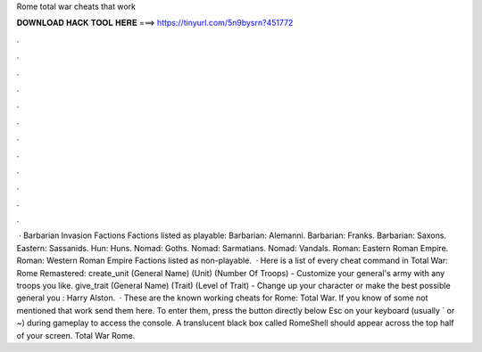 Rome total war cheats that work

𝐃𝐎𝐖𝐍𝐋𝐎𝐀𝐃 𝐇𝐀𝐂𝐊 𝐓𝐎𝐎𝐋 𝐇𝐄𝐑𝐄 ===> https://tinyurl.com/5n9bysrn?451772

.

.

.

.

.

.

.

.

.

.

.

.

 · Barbarian Invasion Factions Factions listed as playable: Barbarian: Alemanni. Barbarian: Franks. Barbarian: Saxons. Eastern: Sassanids. Hun: Huns. Nomad: Goths. Nomad: Sarmatians. Nomad: Vandals. Roman: Eastern Roman Empire. Roman: Western Roman Empire Factions listed as non-playable.  · Here is a list of every cheat command in Total War: Rome Remastered: create_unit (General Name) (Unit) (Number Of Troops) - Customize your general's army with any troops you like. give_trait (General Name) (Trait) (Level of Trait) - Change up your character or make the best possible general you : Harry Alston.  · These are the known working cheats for Rome: Total War. If you know of some not mentioned that work send them here. To enter them, press the button directly below Esc on your keyboard (usually ` or ~) during gameplay to access the console. A translucent black box called RomeShell should appear across the top half of your screen. Total War Rome.